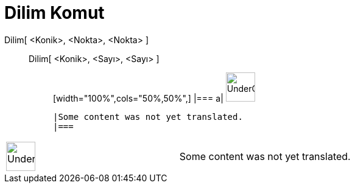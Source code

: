 = Dilim Komut
:page-en: commands/Sector
ifdef::env-github[:imagesdir: /tr/modules/ROOT/assets/images]

Dilim[ <Konik>, <Nokta>, <Nokta> ]::
  Dilim[ <Konik>, <Sayı>, <Sayı> ];;
  [width="100%",cols="50%,50%",]
  |===
  a|
  image:48px-UnderConstruction.png[UnderConstruction.png,width=48,height=48]

  |Some content was not yet translated.
  |===

[width="100%",cols="50%,50%",]
|===
a|
image:48px-UnderConstruction.png[UnderConstruction.png,width=48,height=48]

|Some content was not yet translated.
|===
